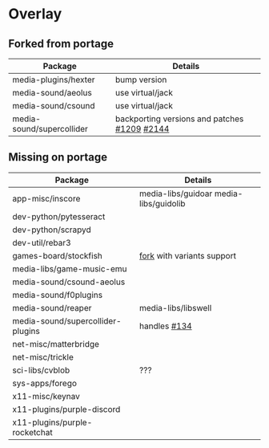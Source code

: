 * Overlay

** Forked from portage
| Package                   | Details                                      |
|---------------------------+----------------------------------------------|
| media-plugins/hexter      | bump version                                 |
| media-sound/aeolus        | use virtual/jack                             |
| media-sound/csound        | use virtual/jack                             |
| media-sound/supercollider | backporting versions and patches [[https://github.com/supercollider/supercollider/issues/1209][#1209]] [[https://github.com/supercollider/supercollider/issues/2144][#2144]] |
** Missing on portage
| Package                           | Details                                |
|-----------------------------------+----------------------------------------|
| app-misc/inscore                  | media-libs/guidoar media-libs/guidolib |
| dev-python/pytesseract            |                                        |
| dev-python/scrapyd                |                                        |
| dev-util/rebar3                   |                                        |
| games-board/stockfish             | [[https://github.com/ddugovic/Stockfish][fork]] with variants support             |
| media-libs/game-music-emu         |                                        |
| media-sound/csound-aeolus         |                                        |
| media-sound/f0plugins             |                                        |
| media-sound/reaper                | media-libs/libswell                    |
| media-sound/supercollider-plugins | handles [[https://github.com/supercollider/sc3-plugins/issues/134][#134]]                           |
| net-misc/matterbridge             |                                        |
| net-misc/trickle                  |                                        |
| sci-libs/cvblob                   | ???                                    |
| sys-apps/forego                   |                                        |
| x11-misc/keynav                   |                                        |
| x11-plugins/purple-discord        |                                        |
| x11-plugins/purple-rocketchat     |                                        |

